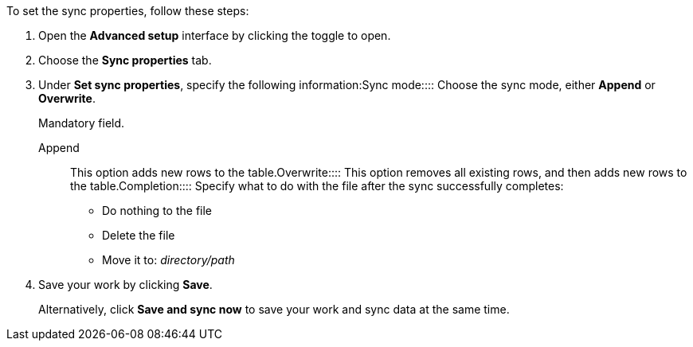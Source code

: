 To set the sync properties, follow these steps:

. Open the *Advanced setup* interface by clicking the toggle to open.
. Choose the *Sync properties* tab.
. Under *Set sync properties*, specify the following information:+++<dlentry id="set-sync-properties-mode">+++Sync mode::::
Choose the sync mode, either *Append* or *Overwrite*.
+
Mandatory field.
+
+++<dlentry>+++Append::::  This option adds new rows to the table.+++</dlentry>++++++<dlentry>+++Overwrite::::  This option removes all existing rows, and then adds new rows to the table.+++</dlentry>++++++</dlentry>++++++<dlentry id="set-sync-properties-completion">+++Completion::::  Specify what to do with the file after the sync successfully completes: +

* Do nothing to the file
* Delete the file
* Move it to: _directory/path_+++</dlentry>+++
. Save your work by clicking *Save*.
+
Alternatively, click *Save and sync now* to save your work and sync data at the same time.
